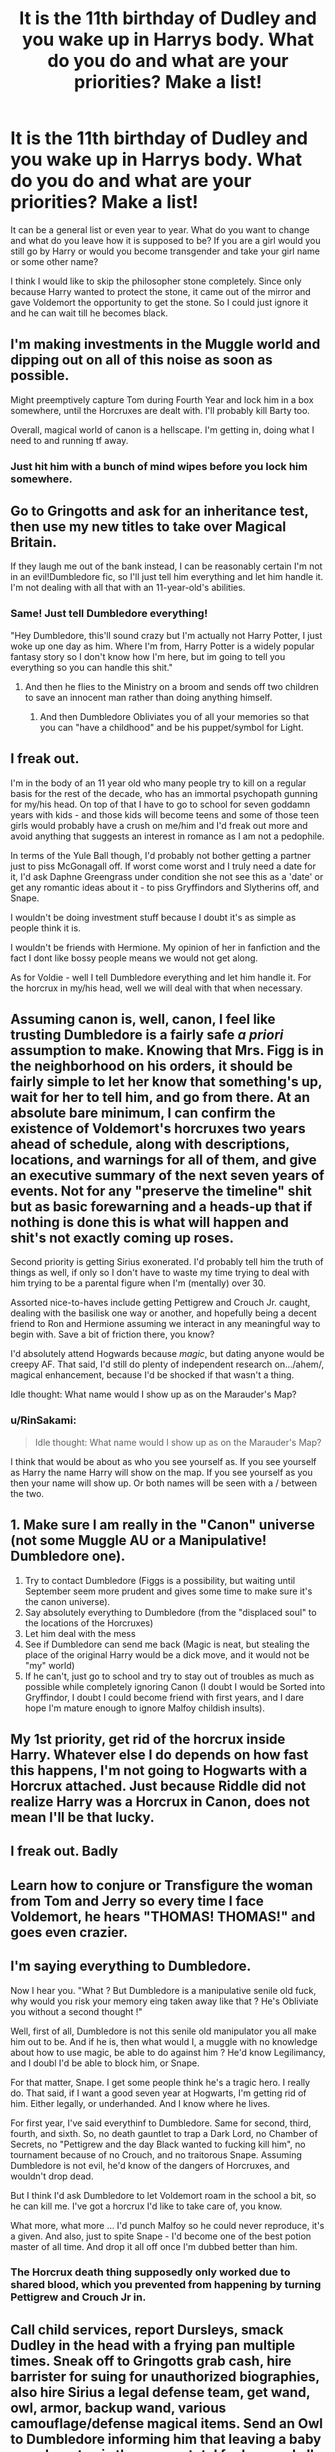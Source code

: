 #+TITLE: It is the 11th birthday of Dudley and you wake up in Harrys body. What do you do and what are your priorities? Make a list!

* It is the 11th birthday of Dudley and you wake up in Harrys body. What do you do and what are your priorities? Make a list!
:PROPERTIES:
:Author: RinSakami
:Score: 16
:DateUnix: 1601055457.0
:DateShort: 2020-Sep-25
:FlairText: Discussion
:END:
It can be a general list or even year to year. What do you want to change and what do you leave how it is supposed to be? If you are a girl would you still go by Harry or would you become transgender and take your girl name or some other name?

I think I would like to skip the philosopher stone completely. Since only because Harry wanted to protect the stone, it came out of the mirror and gave Voldemort the opportunity to get the stone. So I could just ignore it and he can wait till he becomes black.


** I'm making investments in the Muggle world and dipping out on all of this noise as soon as possible.

Might preemptively capture Tom during Fourth Year and lock him in a box somewhere, until the Horcruxes are dealt with. I'll probably kill Barty too.

Overall, magical world of canon is a hellscape. I'm getting in, doing what I need to and running tf away.
:PROPERTIES:
:Author: RowanWinterlace
:Score: 21
:DateUnix: 1601058352.0
:DateShort: 2020-Sep-25
:END:

*** Just hit him with a bunch of mind wipes before you lock him somewhere.
:PROPERTIES:
:Author: Hellstrike
:Score: 1
:DateUnix: 1601075655.0
:DateShort: 2020-Sep-26
:END:


** Go to Gringotts and ask for an inheritance test, then use my new titles to take over Magical Britain.

If they laugh me out of the bank instead, I can be reasonably certain I'm not in an evil!Dumbledore fic, so I'll just tell him everything and let him handle it. I'm not dealing with all that with an 11-year-old's abilities.
:PROPERTIES:
:Author: divideby00
:Score: 34
:DateUnix: 1601063237.0
:DateShort: 2020-Sep-25
:END:

*** Same! Just tell Dumbledore everything!

"Hey Dumbledore, this'll sound crazy but I'm actually not Harry Potter, I just woke up one day as him. Where I'm from, Harry Potter is a widely popular fantasy story so I don't know how I'm here, but im going to tell you everything so you can handle this shit."
:PROPERTIES:
:Author: HellaHotLancelot
:Score: 9
:DateUnix: 1601072669.0
:DateShort: 2020-Sep-26
:END:

**** And then he flies to the Ministry on a broom and sends off two children to save an innocent man rather than doing anything himself.
:PROPERTIES:
:Author: Hellstrike
:Score: 7
:DateUnix: 1601075613.0
:DateShort: 2020-Sep-26
:END:

***** And then Dumbledore Obliviates you of all your memories so that you can "have a childhood" and be his puppet/symbol for Light.
:PROPERTIES:
:Author: rfresa
:Score: 1
:DateUnix: 1601152910.0
:DateShort: 2020-Sep-27
:END:


** I freak out.

I'm in the body of an 11 year old who many people try to kill on a regular basis for the rest of the decade, who has an immortal psychopath gunning for my/his head. On top of that I have to go to school for seven goddamn years with kids - and those kids will become teens and some of those teen girls would probably have a crush on me/him and I'd freak out more and avoid anything that suggests an interest in romance as I am not a pedophile.

In terms of the Yule Ball though, I'd probably not bother getting a partner just to piss McGonagall off. If worst come worst and I truly need a date for it, I'd ask Daphne Greengrass under condition she not see this as a 'date' or get any romantic ideas about it - to piss Gryffindors and Slytherins off, and Snape.

I wouldn't be doing investment stuff because I doubt it's as simple as people think it is.

I wouldn't be friends with Hermione. My opinion of her in fanfiction and the fact I dont like bossy people means we would not get along.

As for Voldie - well I tell Dumbledore everything and let him handle it. For the horcrux in my/his head, well we will deal with that when necessary.
:PROPERTIES:
:Author: Nepperoni289
:Score: 9
:DateUnix: 1601068655.0
:DateShort: 2020-Sep-26
:END:


** Assuming canon is, well, canon, I feel like trusting Dumbledore is a fairly safe /a priori/ assumption to make. Knowing that Mrs. Figg is in the neighborhood on his orders, it should be fairly simple to let her know that something's up, wait for her to tell him, and go from there. At an absolute bare minimum, I can confirm the existence of Voldemort's horcruxes two years ahead of schedule, along with descriptions, locations, and warnings for all of them, and give an executive summary of the next seven years of events. Not for any "preserve the timeline" shit but as basic forewarning and a heads-up that if nothing is done this is what will happen and shit's not exactly coming up roses.

Second priority is getting Sirius exonerated. I'd probably tell him the truth of things as well, if only so I don't have to waste my time trying to deal with him trying to be a parental figure when I'm (mentally) over 30.

Assorted nice-to-haves include getting Pettigrew and Crouch Jr. caught, dealing with the basilisk one way or another, and hopefully being a decent friend to Ron and Hermione assuming we interact in any meaningful way to begin with. Save a bit of friction there, you know?

I'd absolutely attend Hogwards because /magic/, but dating anyone would be creepy AF. That said, I'd still do plenty of independent research on.../ahem/, magical enhancement, because I'd be shocked if that wasn't a thing.

Idle thought: What name would I show up as on the Marauder's Map?
:PROPERTIES:
:Author: ParanoidDrone
:Score: 6
:DateUnix: 1601064804.0
:DateShort: 2020-Sep-25
:END:

*** u/RinSakami:
#+begin_quote
  Idle thought: What name would I show up as on the Marauder's Map?
#+end_quote

I think that would be about as who you see yourself as. If you see yourself as Harry the name Harry will show on the map. If you see yourself as you then your name will show up. Or both names will be seen with a / between the two.
:PROPERTIES:
:Author: RinSakami
:Score: 5
:DateUnix: 1601068231.0
:DateShort: 2020-Sep-26
:END:


** 1. Make sure I am really in the "Canon" universe (not some Muggle AU or a Manipulative! Dumbledore one).
2. Try to contact Dumbledore (Figgs is a possibility, but waiting until September seem more prudent and gives some time to make sure it's the canon universe).
3. Say absolutely everything to Dumbledore (from the "displaced soul" to the locations of the Horcruxes)
4. Let him deal with the mess
5. See if Dumbledore can send me back (Magic is neat, but stealing the place of the original Harry would be a dick move, and it would not be "my" world)
6. If he can't, just go to school and try to stay out of troubles as much as possible while completely ignoring Canon (I doubt I would be Sorted into Gryffindor, I doubt I could become friend with first years, and I dare hope I'm mature enough to ignore Malfoy childish insults).
:PROPERTIES:
:Author: PlusMortgage
:Score: 7
:DateUnix: 1601069608.0
:DateShort: 2020-Sep-26
:END:


** My 1st priority, get rid of the horcrux inside Harry. Whatever else I do depends on how fast this happens, I'm not going to Hogwarts with a Horcrux attached. Just because Riddle did not realize Harry was a Horcrux in Canon, does not mean I'll be that lucky.
:PROPERTIES:
:Author: Blade1301
:Score: 5
:DateUnix: 1601068782.0
:DateShort: 2020-Sep-26
:END:


** I freak out. Badly
:PROPERTIES:
:Author: Auctor62
:Score: 4
:DateUnix: 1601070491.0
:DateShort: 2020-Sep-26
:END:


** Learn how to conjure or Transfigure the woman from Tom and Jerry so every time I face Voldemort, he hears "THOMAS! THOMAS!" and goes even crazier.
:PROPERTIES:
:Author: LittenInAScarf
:Score: 4
:DateUnix: 1601090454.0
:DateShort: 2020-Sep-26
:END:


** I'm saying everything to Dumbledore.

Now I hear you. "What ? But Dumbledore is a manipulative senile old fuck, why would you risk your memory eing taken away like that ? He's Obliviate you without a second thought !"

Well, first of all, Dumbledore is not this senile old manipulator you all make him out to be. And if he is, then what would I, a muggle with no knowledge about how to use magic, be able to do against him ? He'd know Legilimancy, and I doubl I'd be able to block him, or Snape.

For that matter, Snape. I get some people think he's a tragic hero. I really do. That said, if I want a good seven year at Hogwarts, I'm getting rid of him. Either legally, or underhanded. And I know where he lives.

For first year, I've said everythinf to Dumbledore. Same for second, third, fourth, and sixth. So, no death gauntlet to trap a Dark Lord, no Chamber of Secrets, no "Pettigrew and the day Black wanted to fucking kill him", no tournament because of no Crouch, and no traitorous Snape. Assuming Dumbledore is not evil, he'd know of the dangers of Horcruxes, and wouldn't drop dead.

But I think I'd ask Dumbledore to let Voldemort roam in the school a bit, so he can kill me. I've got a horcrux I'd like to take care of, you know.

What more, what more ... I'd punch Malfoy so he could never reproduce, it's a given. And also, just to spite Snape - I'd become one of the best potion master of all time. And drop it all off once I'm dubbed better than him.
:PROPERTIES:
:Author: White_fri2z
:Score: 7
:DateUnix: 1601068844.0
:DateShort: 2020-Sep-26
:END:

*** The Horcrux death thing supposedly only worked due to shared blood, which you prevented from happening by turning Pettigrew and Crouch Jr in.
:PROPERTIES:
:Author: Hellstrike
:Score: 2
:DateUnix: 1601075789.0
:DateShort: 2020-Sep-26
:END:


** Call child services, report Dursleys, smack Dudley in the head with a frying pan multiple times. Sneak off to Gringotts grab cash, hire barrister for suing for unauthorized biographies, also hire Sirius a legal defense team, get wand, owl, armor, backup wand, various camouflage/defense magical items. Send an Owl to Dumbledore informing him that leaving a baby on a doorstep is the move a total fuck up and all future ideas he has can be shoved firmly up his goddamn ass as well as requesting Invisibility Cloak return. Pop by Weasleys, murder Scabbers, deliver body to newly assembled legal team. Murder Known Death eaters, guerrilla warfare style. Move to new country, send letter to DMLE head Amelia Banks informing her of Voldemort's current location on the back of Quirrel's head as well as Chamber of secrets location entrance and contents. Snag some easy to grab Horcruxes ring, diadem, (also notify DMLE of Diary location and contents), notify Goblins of Cup location and contents, request their assistance in exchange for money or political favors. Murder Umbridge. Have a coke.
:PROPERTIES:
:Author: D0ctorwh010
:Score: 6
:DateUnix: 1601061437.0
:DateShort: 2020-Sep-25
:END:


** As much as I like to think I'd do something amazing and become super powerful. I'd probably freak out. Especially since 2 weeks is not a lot of time.

I would do my best to write up everything I remembered. I would send a copy to Dumbledore, Bones, and maybe Moody while trying to be as anonymous as possible.

I'd like to avoid going to Hogwarts as Harry Potter which means changing my name, changing my looks (and maybe gender depending on how easy it is), and potentially moving to a foreign country.
:PROPERTIES:
:Author: cloud_empress
:Score: 3
:DateUnix: 1601074286.0
:DateShort: 2020-Sep-26
:END:


** Walk out the front door and keep walking until I find the tube station. Walk under the turnstile and hop on a ride to Charring Cross. Go into the Leaky Cauldron and into Diagon behind someone else ala every other fanfiction. Go into Gringotts and up to the counter and say "I would like to hire a cursebreaker".

Horcruxes have TONS of protections and rituals and whatnot just for PROTECTION. Now, did Voldemort do any of those rituals over Harry's scar? Nope. It should be fairly trivial for a cursebreaker (or healer) to remove said soul fragment if it has none of those protections.

After that, send letters to Ted and Andromeda Tonks using the "Hey, I'm Sirius Black's secret baby and mommy just died. HALP!" Because any letter that says "hey, I'm Harry Potter" would instantly get thrown in the trash.

While waiting for them, write down EVERYTHING I can remember about horcruxes and whatnot.

I figure it would take less than a year to catch all of the Horcruxes and pwn them. This would cause Voldemort to poof.

Move to the US and sign up for the school there that I can't spell correctly. I'm not dealing with the British Magical world.
:PROPERTIES:
:Author: Nyanmaru_San
:Score: 3
:DateUnix: 1601102234.0
:DateShort: 2020-Sep-26
:END:


** Hold on. My soul is in Harry's body. My MUGGLE soul. We know magic is tied to souls since Voldemort and all the Horcruxes have magic despite having no body. So I very much doubt that I can do magic.

Now, I am not staying with the Dursleys by any means. So I put sleeping pills in their food and rob them blind. Neither am I going to hang around to be targeted by Death Eaters or pushed into "adventures" by Dumbledore. I have no obligation to save the Wizarding World.

However, I would feel bad if I didn't tell anyone about the Horcruxes and left Sirius in prison. I need a magical adult who has no ties to either Voldemort or Dumbledore, who I can contact through the muggle world, and who has the motivation to carry out my plan. There's only one person who fits the bill: Ted Tonks. I find his address in the phone book and write him a letter explaining everything, claiming to have traveled in time with the cost of losing my magic. I'm afraid that Dumbledore will just Obliviate me, leaving me defenseless, and I can take care of myself.

I break the Dursleys' phone, put everything in Vernon's car, and drive to London. It's tricky doing this in a child's body, not to mention driving on the left side of the road.

It takes me a while to find the Leaky Cauldron. I look for people dressed oddly, but it's 1991, so that's not uncommon. I finally find it by trailing my hand along the side of the buildings as I walk along Charing Cross road. I wait and follow someone through to Diagon Alley, and go to Gringott's. The goblins have me use a blood quill to verify my identity, and issue me a new key. I do have Harry's blood, after all, if not his magic.

I take most of the gold and go on a shopping spree. I get a magical tent with a built-in Disillusionment charm, a case like Newt Scamander's, and all kinds of survival gear. I explore up and down the Alleys buying anything I can use, including books about the things I've always wondered about.

I manage to get Vernon's car into the case just like Newt did with the Erumpent. Then I take the Floo to Hogsmeade and go camping in the countryside nearby. Very comfortable camping in my magical tent. I send owls to Ted from the owl office in Hogsmeade and pick up his replies there. He and Andromeda get the rat, free Sirius, and start on the Horcruxes.

I live frugally and read all kinds of books. I learn to brew Potions and use them to change my appearance and the color of Vernon's car.

When the Horcruxes are all gone, I meet with Sirius and explain the truth. He helps me get a new identity, enchants my car, and we run off to travel the world.
:PROPERTIES:
:Author: rfresa
:Score: 3
:DateUnix: 1601110852.0
:DateShort: 2020-Sep-26
:END:

*** u/Raesong:
#+begin_quote
  Hold on. My soul is in Harry's body. My MUGGLE soul. We know magic is tied to souls since Voldemort and all the Horcruxes have magic despite having no body. So I very much doubt that I can do magic.
#+end_quote

That is of course presuming that whatever caused your soul to inhabit Harry Potter's body merely pushed his soul out, as opposed to absorbing/assimilating/consuming it (possibly along with whatever fraction of Riddle's soul inhabits the curse scar).
:PROPERTIES:
:Author: Raesong
:Score: 1
:DateUnix: 1601176163.0
:DateShort: 2020-Sep-27
:END:


** First, panic. Because 1. I'm in a fucking cupboard under the stairs in bloody /Britain/ of all places even though I'm American (would I have an American accent!?), 2. I'm never going to see my family again, and 3. /there's a fucking Dark Lord after me/. Now that that's over, I wouldn't care if I was suddenly a boy. I'm cool being either gender. I would like to actually /be/ Harry instead of /taking place of/ Harry because that would be fucked up.

Second, I would try to convince the snake at the zoo to come with me. Can you imagine the protection he'll bring you until you can learn to use a wand or figure out how to use wandless magic?

Third, totally figure out if I'm actually a Metamorphmagus or not. Well, this'll depend on if magical blocks are a thing and if Dumbledore placed a block on me to stop me from wigging out in front of my Muggle relatives and non-magical neighbours.

Fourth, either go to Diagon Alley myself or wait until Hagrid comes. Well, wait until Hagrid comes so I can get my lard ass of a cousin's /second bedroom/. I'll convince Hagrid that he can stay in the lobby of the bank because he hates the cart rides and I'll see if I have an account manager. If I do, brill. I'll ask him (I'm assuming the manager is a male) if inheritance tests are a thing and if magical core or ability blocks are a thing. If so, I'll inquire on if I can get tested on both things, and if I have a block, I'll pay whatever to have it removed. I'll also see if there is some magical way to get rid of my old shitty glasses because wearing glasses that are the wrong prescription /suuuuuuuuuck/. If not, I'll use my sudden fortune to get myself some new glasses. I'll also check out if I just have the one vault. Ooh, and see if Lordships are a thing because why not? Oh, and check out if my parents had a will. Ah, and inquire if they know how to get rid of Horcruxes (and hope that I'm still a Parselmouth if they can remove the soul leech from my head).

Fifth, go shopping! Can you imagine how fucking brilliant Diagon Alley would be? I'd totally get all the regular school things first with Hagrid and then I'll ditch him. I'll just tell him I'll get back to the Dursleys by myself and then I'll get a room at the Leaky Cauldron. If, for some reason, an eleven-year-old is not able to rent a room even though a thirteen-year-old could, I'll grudgingly make my way back to the Dursleys. (Or, if I can get a handle on my Metamorph abilities that I probably don't have, I'll make myself an adult.) Then, the next day, I'll fucking scavenge every piece of knowledge I can! Can you imagine what types of books could be hidden in second-hand-shops? And little pieces of magic and stuff? Oh, and I'll totally see if witches and wizards celebrate the pagan holidays or if it's seen as "dark magic" that's "illegal." Like, whatever that is.

Sixth, soak up all the knowledge in my school books as I can. Practice my magic because the Ministry won't be able to sense my doing magic around a shit ton of other magic. All of the purebloods and most half-bloods already have a leg up on me so I'll need to catch up. I'll definitely try to understand potions, as well.

Seventh, while I'll want to free Sirius, I /will/ have to try and stick as close to the canon timeline as possible with the exception of probably going to Slytherin because that's what I keep getting on my sorting but I'll try to get in Gryffindor (despite totally wanting to be a snake) because I'll be close to Pettigrew. Or, instead of worrying about that, I'll talk to the Weasley twins about the map in third year and I'll convince them to give it to me because I'm the son of Prongs, godson of Padfoot, and honorary nephew of Moony. I'll then use that to track down Pettigrew and Padfoot. So, I may end up in Slytherin, after all.

Eighth, go to Hogwarts! I'll probably end up stealing the Philosopher's Stone sometime after Christmas and I'll see if I can get in contact with the Flammels. That or I'm hiding the fucker in my blood-warded hidden compartment in my school trunk. Oh, and I'm /totally/ going to scavenge as many cool things as I can find in the Room of Requirement.

Ninth, deal with the tournament. I'll probably deal with the baby dragon situation to see if they speak Parseltongue. If not, then that's out. I'll just fly like the other Harry did because I'm still technically Harry and will therefore have some of his skills. I'll also take the cup without Cedric. Sorry, buddy but I don't want you to die. Then I'll summon the cup to myself after being Crucio'd a few times (that's gonna */suuuuuuuuuuuuck/*). I'll then reveal Crouch to Dumbledore and I'll /hope/ that he doesn't get his soul sucked out because Fudge is a wuss. I also won't be declaring that Voldemort is back in front of everyone, just Dumbledore. I'll also deal with Umbitch. Probably get myself detention, have Colin Creevy take a picture of my hand, and I'll show it to Dumbledore. If no one does anything about it then I'll send the pics and a memory of the event to Amelia Bones because she's actually competent.

Tenth, begin hunting the Horcruxes I can get as soon as possible. Meaning, I'll have to wait until fourth year to do so. I'll go through with the whole basilisk thing (sorry Ginny) and I'll kill the diary so that's one down. The locket's in Grimmauld Place (and so is /knowledge!/) so that's two. I'll grab Ravenclaw's diadem at the end of first year where I'll either deposit it in a vault in Gringotts as soon as possible or I'll give it to them to destroy via Fiendfyre, so that's three. I'll also inform the goblins that there /may/ be another Horcrux in Bellatrix's vault though I'm unsure if Voldemort had it there for a decade or not, so that's probably four. I'll probably employ Gringotts and a shit ton of curse breakers to get the ring from the Gaunt House (though I'll insist on keeping the stone), so that's five. Next will be Nagini. I'll find a way to deal with that when I deal with Voldemort, so that's six. And then there's me. Again, I'll employ Gringotts to rip the thing from my skull, so that's the last and final seven.

Eleventh, kill Voldemort. Which will totally suck so I'll be training myself to survive since first year. Maybe the Room of Requirement would help with that? I'll also make sure as many people as possible survive. It'll suck if they end up dying but oh well.

Twelfth... live as the motherfucking gay wizard I am.

​

Other than that, there are some things that I might change. Say, visiting the Chamber in first year and befriending the basilisk. See if I won't die if I look it in the eyes. I'll also probably just skip the whole Heir of Slytherin event by stealing the diary from Ginny after Malfoy Sr. plants it on her. I'll just knock into her on accident, upsetting her cauldron of books, where I'll slip the diary between my own purchases. I'll then either give the book to Gringotts or I'll see if I can skip using gold to destroy pieces of Tom's soul by seeing if the basilisk can give me some venom or whatever. I'll use that for most of the Horcruxes before seeing if I can off Nagini myself and get Gringotts to suck the leech from my head. Oh, I'll also see if the Chamber has any goodies for me.
:PROPERTIES:
:Author: CyberWolfWrites
:Score: 3
:DateUnix: 1601119080.0
:DateShort: 2020-Sep-26
:END:


** It is me in Harry's body, so after panicking because I have no OP skills, I would go to the bank to get my affairs in order, if not Gringotts, then my parents must have had a barrister and so did the house of Black. Ask for Sirius' trial transcript, probe for if I can sue for the seizure of Godric Hollow cottage, the plethora of fake fiction about me, and let the lawyers do the work happily funded, buy the vanishing cabinet. During this time, I completely forget that I'm not an adult, so end up "missing" as I take a week to travel the English countryside, Buses are great and don't ask for info in the US, I'll assume it is the same. (note I don't go to Olivanders yet, the trace is a thing right, or does my adult brain beat it) Little Hangleton, Wiltshire, Cokeworth, Ottery St. Catchpole, etc... I'm going to learn apparation as soon as I can.

Wing the rest.... because its not like i can plan for every variable. (I really hope the Hat lets me go Gryffindor because ive never gotten it in pottermore, nor hufflepuff)... There is an aging potion and im going to do my best to learn potions so I can drink that religiously and Is it bad part of me wants Dumbledoor to push for me to be with the dursleys so I can disappear each summer? Im an adult, and would like to drink an aging potion go to the pub and cry... Because Ive lost 24 years of education, work, family, goals. But mind you HP is getting his A levels and going to GOD DAMN MEDICAL SCHOOL AT THE END OF THIS. or the wizards equavilent or both, both is good.
:PROPERTIES:
:Author: asclepiusscholar
:Score: 2
:DateUnix: 1601135557.0
:DateShort: 2020-Sep-26
:END:


** Kickstart the whole wizardry thing by dumping everything on Vernon and Petunia, and get them to take me to Charing Cross Road when they drive to the zoo. Has the added benefit of A) first ruining Dudley's birthday, and B) then using that as an argument for why they are happy to see me in Diagon and go to the zoo alone.

After that, it's your average Slytherin!Harry plot (the one where he reads a lot, expresses no opinions, and ignores the Canon happenings). There's a reason why I like those stories: It's what I would do.

(Also, pre-knowledge gets traded for favours and influence.)
:PROPERTIES:
:Author: Sescquatch
:Score: 3
:DateUnix: 1601064257.0
:DateShort: 2020-Sep-25
:END:


** Insist on being called Hadrian /s

I will not reveal anything to anyone outright but use knowledge I have at good moments.

I am not Harry but me :) so I will be sorted in Slytherin shocking everybody.

I will trade notes from history of magic, my favourite subject.

There will be a problem a the end of first year. I would desire the stone for its gifts so I won't get it.

I will start a movement to stop calling Brownies house elves.
:PROPERTIES:
:Author: Elven-King
:Score: 3
:DateUnix: 1601064427.0
:DateShort: 2020-Sep-25
:END:


** Question, is this a full soul merge or soul displacement?
:PROPERTIES:
:Author: tyricgaius
:Score: 1
:DateUnix: 1601088181.0
:DateShort: 2020-Sep-26
:END:

*** I would say, soul displacement but you get the memory of Harry like your watching a movie. No real emotions behind it.
:PROPERTIES:
:Author: RinSakami
:Score: 1
:DateUnix: 1601098270.0
:DateShort: 2020-Sep-26
:END:


** Go straight to Ms figgs when asked to get the Post and the Ask her to Call Dumbledore, Get him to take me to Hogwarts, call a House elf to Take us to The Room of Requirement, get it to Summon a Room with the Seven Books, Have Dumbledore Read them.

Step back and let Dumbledore do his thing. After all he would know better than me.
:PROPERTIES:
:Author: Call0013
:Score: 1
:DateUnix: 1601104176.0
:DateShort: 2020-Sep-26
:END:


** #0: Make no trouble on Dudley's birthday. Avoid conflict. Avoid notice.

#1: Pick up a reputable newspaper to gauge the AU level on Muggle side. I can get one from trash, or just ask Vernon for permission to read his. Something, something, learning to be more normal.

#2: In a private place, see if I have access to magic, and if so, what is my level of control? Might need some time to calm down, analyze the information gained so far and go over my memories of fanon and canon. Note common points re magic. If possible, internalize patterns for Summoning, Silencing and Disillusion charms.

#3: Use Petunia's gossip to pick a target, then pilfer some cosmetics/face paint from one of the more distant neighbours. If there is opportunity, also nab a small bit of non-perishable food. Under loose floorboard it all goes. (timing according to opportunity)

#4: See if I can't manage to do some work around the neighbourhood. It will give me an alibi, discredit the rumours (if any) of me being a deliquent, and get me some pocket money. I need that, because I do not know if my presence can be detected by goblins. For all I know, Thief's Downfall will treat the body as a disguise and eject me, thus lethal. I also lack the key.

#5: I have no idea if I'm monitored, and how much. That means, no trips to magical districts until I can reasonably leave the country, possibly the continent. Some of my pocket money (odd jobs and summoning charm on dropped coins) will be sacrificed on language books. I have spanish and japanese, in half a year I can probably have French and German in passable form.

#6: On weekend two weeks before school term ends, I visit Diagon, as a half-blood kid. Stealing one, unused part of Petunia's wardrobe can make the difference between 'outsider' and 'preserving Statute of Secrecy'. I will decide on that after observing the crowd in front of Leaky Cauldron. I take my bug-out sack with me, so if I need to run, I can go to ground and flee to France. In Gringotts, I do not introduce myself and do not dally. I exchange some cash.

#7: Essential purchases include Daily Prophet (unless I can get it used?) and some books on magic theory. I avoid buying Hogwarts texts - skim them, but skip. I am, after all, just looking for 'supplementary reading'.

#8: By now, I have enough cash to take the Chunnel to France, and further beyond. I have knowledge of general situation in both worlds, some meager funds and practice getting more, can communicate in non-English speaking countries. The wards are also well charged, and if I was not spotted during my Diagon jaunt or killed as a target of opportunity, it means that no one was notified of me leaving. I, presumably, also do not have any tracking charms on me.

#9: As an adult, or as soon as I get or create a patsy (bribery, compulsions, or glamour myself well enough to fool electronics), I can start playing markets, get enough cash to retire and live out my days in a mansion in central Australia or Brazil. Until then, I can practice utility magic, collect lost money, do untaxed dishwasher jobs... With magic providing hygiene, I can live practically anywhere where I can get food. Alternatively, I can get myself sent to a German, Russian or even Polish orphanage, do little besides gathering useful skills and vanish after getting my ID. Central Australia is still a valid final step. That or Syberia.

​

In the end, Voldemort is not really my problem, Hogwarts is a death trap (though of honeypot variety) and I see no place for myself in the magical society. I do know however that if the Trio could avoid the Death Eaters, the Ministry and other interlopers for prolonged periods of time with little preparation, while visiting hotspots of enemy activity... I can do it too after preparing well.
:PROPERTIES:
:Author: PuzzleheadedPool1
:Score: 1
:DateUnix: 1601149341.0
:DateShort: 2020-Sep-26
:END:


** 1.  Don't snub Draco. Instead, treat him politely while not offering overt friendship and keep a ‘happy acquaintances' type relationship while firmly putting him down whenever he gets into his Mudblood phase.

2.  Completely ignore anything and everything to do wirh the Philosopher's Stone because Voldemort can't get it anyway.

3.  Ask Ginny if I can take a look at her books and swipe the diary away. Enjoy a stress free second year.

4.  Presuming Sirius to be hiding in the Shack, pay that a visit via the Whomping Willow and hash out the whole “you're actually innocent thing”. Deliver Scabbers to Remus (because Sirius would kill him) and get Sirius acquitted. Move in with Sirius and hard core suggest psychological help.

5.  ‘Trip' in the top box of the Quidditch World Cup and unveil Barry Crouch, thereby preventing my involvement in the Tournament and also Voldemort's return (which was also prevented by Wormtail's capture).

6.  Begin a long-con game of writing Dumbledore about “visions” I'm having about a cup in a vault somewhere and a crown looking thing in some kind of packed room. “Discover” the locket and the diary's nature in Grimmauld Place and bring it to Dumbledore at the start of fifth year. He's not going to tell me anything. That's fine. “Discover” the Room of Requirements and the Diadem. Use this as an excuse to get involved in the hunt by claiming you can sense where the other Horcruxes are.

7.  Direct Dumbledore to the Lestrange Vault and request I be allowed to accompany him to the Gaunt Shack because “Maybe you need a Parselmouth, Professor. I thought I read that the Gaunts were notorious for that skill.” Prevent Dumbledore from putting on the ring.

8.  Begin to court Hermione while I wait for Dumbledore to muster up the courage to tell me about the fact that I'm a Horcrux. When he does, tell Hermione. Maybe she'll find something. If she does, cool. If she doesn't, I'll go into the Forest and ask Firenze if it's safe to kill myself. If it is, awesome. If it isn't, I'll leave behind a note explaining everything and do it anyway.

9.  Presuming I am allowed to come back after my suicide, marry Hermione, have two and a half kids not named after Albus or Severus. Look into teaching at Hogwarts.

10. Live happily ever after.
:PROPERTIES:
:Author: The_Black_Hart
:Score: 1
:DateUnix: 1601087789.0
:DateShort: 2020-Sep-26
:END:


** ^{1.1 Stop antagonising the Dursley's. Life sucks, deal with it.})

^{1.2 Not be in Gryffindor (personality-wise}.))

^{1.3 Probably won't be friends with Ron. Still save Hermione, but we probably won't be friends.})

^{1.4 Study a lot more than Harry did, and skip quidditch.})

^{1.5 Save the stone from Voldemort, maybe be able to keep it for myself (at least for a bt}.))

^{2.1 Not go flying in a car.})

^{2.2 Get the book off of Ginny.})

^{2.3 Go to the chamber of secrets. Find secrets (hopefully, else at least there's a basilisk}))

^{2.4 Get started on my patronus.})

^{2.5 Finish a normal year.})

^{3.1 Take all the classes.})

^{3.2 Use time-turner, also for extra study and free time.})

^{3.3 Talk to Sirius, get him to leave. Get Peter to escape.})

^{3.4 Finish a normal year.})

^{4.1 Deal with the tournament as best I can.})

^{4.2 No take Cedric, plus ready for Peter.})

^{4.3 Capture Voldemort homunculus.})

^{4.4 Go back to Hogwarts, reveal Crouch and save moody. Use Peter to release Sirius})

^{4.5 Finish a normal year.})

^{5 => 7 No claims of Voldemort being alive, hopefully easy time with Umbridge. Finish schooling as normal. When finished find horcruxes, kill them, kill captured Voldemort, live out the rest of my days as a frickin wizard.})
:PROPERTIES:
:Author: MachaiArcanum
:Score: 1
:DateUnix: 1601114674.0
:DateShort: 2020-Sep-26
:END:
